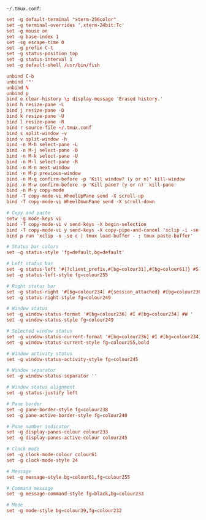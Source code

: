 =~/.tmux.conf=:

#+BEGIN_SRC conf :tangle ~/.tmux.conf :comments link
set -g default-terminal "xterm-256color"
set -g terminal-overrides ',xterm-24bit:Tc'
set -g mouse on
set -g base-index 1
set -sg escape-time 0
set -g prefix C-t
set -g status-position top
set -g status-interval 1
set -g default-shell /usr/bin/fish

unbind C-b
unbind '"'
unbind %
unbind p
bind e clear-history \; display-message 'Erased history.'
bind h resize-pane -L
bind j resize-pane -D
bind k resize-pane -U
bind l resize-pane -R
bind r source-file ~/.tmux.conf
bind s split-window -v
bind v split-window -h
bind -n M-h select-pane -L
bind -n M-j select-pane -D
bind -n M-k select-pane -U
bind -n M-l select-pane -R
bind -n M-n next-window
bind -n M-p previous-window
bind -n M-q confirm-before -p 'Kill window? (y or n)' kill-window
bind -n M-w confirm-before -p 'Kill pane? (y or n)' kill-pane
bind -n M-y copy-mode
bind -T copy-mode-vi WheelUpPane send -X scroll-up
bind -T copy-mode-vi WheelDownPane send -X scroll-down

# Copy and paste
setw -g mode-keys vi
bind -T copy-mode-vi v send-keys -X begin-selection
bind -T copy-mode-vi y send-keys -X copy-pipe-and-cancel 'xclip -i -se c > /dev/null' \; display-message 'Copied to clipboard.'
bind p run 'xclip -o -se c | tmux load-buffer - ; tmux paste-buffer'

# Status bar colors
set -g status-style 'fg=default,bg=default'

# Left status bar
set -g status-left '#{?client_prefix,#[bg=colour31],#[bg=colour61]} #S '
set -g status-left-style fg=colour255

# Right status bar
set -g status-right '#[bg=colour234] #{session_attached} #[bg=colour236] #(cut -d " " -f 1-4 /proc/loadavg) #[fg=colour255,bg=colour61,bold] %H:%M '
set -g status-right-style fg=colour249

# Window status
set -g window-status-format '#[bg=colour236] #I #[bg=colour234] #W '
set -g window-status-style fg=colour249

# Selected window status
set -g window-status-current-format '#[bg=colour236] #I #[bg=colour234] #W '
set -g window-status-current-style fg=colour255,bold

# Window activity status
set -g window-status-activity-style fg=colour245

# Window separator
set -g window-status-separator ''

# Window status alignment
set -g status-justify left

# Pane border
set -g pane-border-style fg=colour238
set -g pane-active-border-style fg=colour240

# Pane number indicator
set -g display-panes-colour colour233
set -g display-panes-active-colour colour245

# Clock mode
set -g clock-mode-colour colour61
set -g clock-mode-style 24

# Message
set -g message-style bg=colour61,fg=colour255

# Command message
set -g message-command-style fg=black,bg=colour233

# Mode
set -g mode-style bg=colour39,fg=colour232
#+END_SRC
